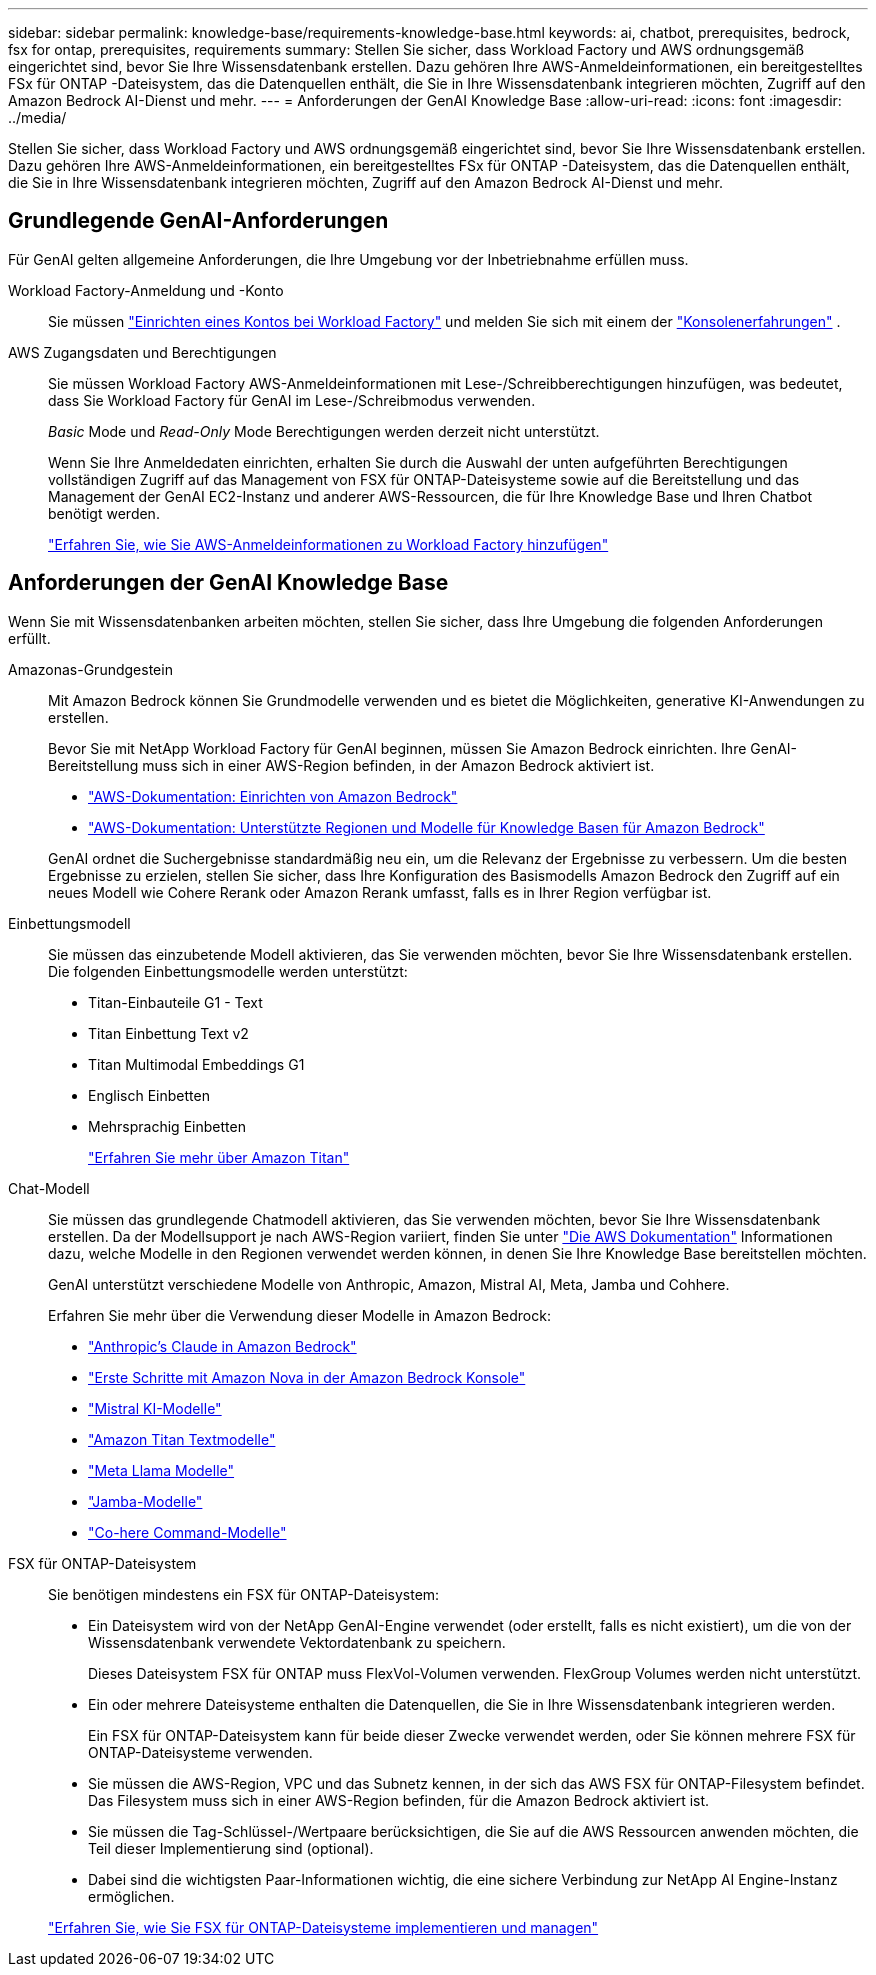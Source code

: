 ---
sidebar: sidebar 
permalink: knowledge-base/requirements-knowledge-base.html 
keywords: ai, chatbot, prerequisites, bedrock, fsx for ontap, prerequisites, requirements 
summary: Stellen Sie sicher, dass Workload Factory und AWS ordnungsgemäß eingerichtet sind, bevor Sie Ihre Wissensdatenbank erstellen.  Dazu gehören Ihre AWS-Anmeldeinformationen, ein bereitgestelltes FSx für ONTAP -Dateisystem, das die Datenquellen enthält, die Sie in Ihre Wissensdatenbank integrieren möchten, Zugriff auf den Amazon Bedrock AI-Dienst und mehr. 
---
= Anforderungen der GenAI Knowledge Base
:allow-uri-read: 
:icons: font
:imagesdir: ../media/


[role="lead"]
Stellen Sie sicher, dass Workload Factory und AWS ordnungsgemäß eingerichtet sind, bevor Sie Ihre Wissensdatenbank erstellen.  Dazu gehören Ihre AWS-Anmeldeinformationen, ein bereitgestelltes FSx für ONTAP -Dateisystem, das die Datenquellen enthält, die Sie in Ihre Wissensdatenbank integrieren möchten, Zugriff auf den Amazon Bedrock AI-Dienst und mehr.



== Grundlegende GenAI-Anforderungen

Für GenAI gelten allgemeine Anforderungen, die Ihre Umgebung vor der Inbetriebnahme erfüllen muss.

Workload Factory-Anmeldung und -Konto:: Sie müssen https://docs.netapp.com/us-en/workload-setup-admin/sign-up-saas.html["Einrichten eines Kontos bei Workload Factory"^] und melden Sie sich mit einem der https://docs.netapp.com/us-en/workload-setup-admin/console-experiences.html["Konsolenerfahrungen"^] .
AWS Zugangsdaten und Berechtigungen:: Sie müssen Workload Factory AWS-Anmeldeinformationen mit Lese-/Schreibberechtigungen hinzufügen, was bedeutet, dass Sie Workload Factory für GenAI im Lese-/Schreibmodus verwenden.
+
--
_Basic_ Mode und _Read-Only_ Mode Berechtigungen werden derzeit nicht unterstützt.

Wenn Sie Ihre Anmeldedaten einrichten, erhalten Sie durch die Auswahl der unten aufgeführten Berechtigungen vollständigen Zugriff auf das Management von FSX für ONTAP-Dateisysteme sowie auf die Bereitstellung und das Management der GenAI EC2-Instanz und anderer AWS-Ressourcen, die für Ihre Knowledge Base und Ihren Chatbot benötigt werden.

https://docs.netapp.com/us-en/workload-setup-admin/add-credentials.html["Erfahren Sie, wie Sie AWS-Anmeldeinformationen zu Workload Factory hinzufügen"^]

--




== Anforderungen der GenAI Knowledge Base

Wenn Sie mit Wissensdatenbanken arbeiten möchten, stellen Sie sicher, dass Ihre Umgebung die folgenden Anforderungen erfüllt.

Amazonas-Grundgestein:: Mit Amazon Bedrock können Sie Grundmodelle verwenden und es bietet die Möglichkeiten, generative KI-Anwendungen zu erstellen.
+
--
Bevor Sie mit NetApp Workload Factory für GenAI beginnen, müssen Sie Amazon Bedrock einrichten.  Ihre GenAI-Bereitstellung muss sich in einer AWS-Region befinden, in der Amazon Bedrock aktiviert ist.

* https://docs.aws.amazon.com/bedrock/latest/userguide/setting-up.html["AWS-Dokumentation: Einrichten von Amazon Bedrock"^]
* https://docs.aws.amazon.com/bedrock/latest/userguide/knowledge-base-supported.html["AWS-Dokumentation: Unterstützte Regionen und Modelle für Knowledge Basen für Amazon Bedrock"^]


GenAI ordnet die Suchergebnisse standardmäßig neu ein, um die Relevanz der Ergebnisse zu verbessern. Um die besten Ergebnisse zu erzielen, stellen Sie sicher, dass Ihre Konfiguration des Basismodells Amazon Bedrock den Zugriff auf ein neues Modell wie Cohere Rerank oder Amazon Rerank umfasst, falls es in Ihrer Region verfügbar ist.

--
Einbettungsmodell:: Sie müssen das einzubetende Modell aktivieren, das Sie verwenden möchten, bevor Sie Ihre Wissensdatenbank erstellen. Die folgenden Einbettungsmodelle werden unterstützt:
+
--
* Titan-Einbauteile G1 - Text
* Titan Einbettung Text v2
* Titan Multimodal Embeddings G1
* Englisch Einbetten
* Mehrsprachig Einbetten
+
https://aws.amazon.com/bedrock/titan/["Erfahren Sie mehr über Amazon Titan"^]



--
Chat-Modell:: Sie müssen das grundlegende Chatmodell aktivieren, das Sie verwenden möchten, bevor Sie Ihre Wissensdatenbank erstellen. Da der Modellsupport je nach AWS-Region variiert, finden Sie unter https://docs.aws.amazon.com/bedrock/latest/userguide/models-regions.html["Die AWS Dokumentation"^] Informationen dazu, welche Modelle in den Regionen verwendet werden können, in denen Sie Ihre Knowledge Base bereitstellen möchten.
+
--
GenAI unterstützt verschiedene Modelle von Anthropic, Amazon, Mistral AI, Meta, Jamba und Cohhere.

Erfahren Sie mehr über die Verwendung dieser Modelle in Amazon Bedrock:

* https://aws.amazon.com/bedrock/claude/["Anthropic's Claude in Amazon Bedrock"^]
* https://docs.aws.amazon.com/nova/latest/userguide/getting-started-console.html["Erste Schritte mit Amazon Nova in der Amazon Bedrock Konsole"^]
* https://aws.amazon.com/bedrock/mistral/["Mistral KI-Modelle"^]
* https://docs.aws.amazon.com/bedrock/latest/userguide/titan-text-models.html["Amazon Titan Textmodelle"^]
* https://aws.amazon.com/bedrock/llama/["Meta Llama Modelle"^]
* https://docs.aws.amazon.com/bedrock/latest/userguide/model-parameters-jamba.html["Jamba-Modelle"^]
* https://aws.amazon.com/bedrock/cohere/["Co-here Command-Modelle"^]


--
FSX für ONTAP-Dateisystem:: Sie benötigen mindestens ein FSX für ONTAP-Dateisystem:
+
--
* Ein Dateisystem wird von der NetApp GenAI-Engine verwendet (oder erstellt, falls es nicht existiert), um die von der Wissensdatenbank verwendete Vektordatenbank zu speichern.
+
Dieses Dateisystem FSX für ONTAP muss FlexVol-Volumen verwenden. FlexGroup Volumes werden nicht unterstützt.

* Ein oder mehrere Dateisysteme enthalten die Datenquellen, die Sie in Ihre Wissensdatenbank integrieren werden.
+
Ein FSX für ONTAP-Dateisystem kann für beide dieser Zwecke verwendet werden, oder Sie können mehrere FSX für ONTAP-Dateisysteme verwenden.

* Sie müssen die AWS-Region, VPC und das Subnetz kennen, in der sich das AWS FSX für ONTAP-Filesystem befindet. Das Filesystem muss sich in einer AWS-Region befinden, für die Amazon Bedrock aktiviert ist.
* Sie müssen die Tag-Schlüssel-/Wertpaare berücksichtigen, die Sie auf die AWS Ressourcen anwenden möchten, die Teil dieser Implementierung sind (optional).
* Dabei sind die wichtigsten Paar-Informationen wichtig, die eine sichere Verbindung zur NetApp AI Engine-Instanz ermöglichen.


https://docs.netapp.com/us-en/workload-fsx-ontap/create-file-system.html["Erfahren Sie, wie Sie FSX für ONTAP-Dateisysteme implementieren und managen"^]

--

